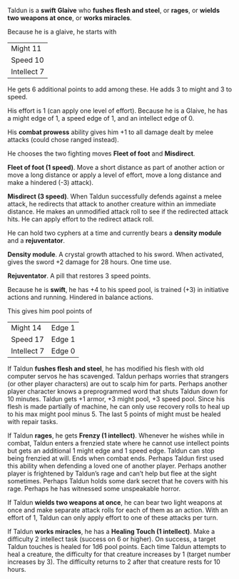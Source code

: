#+HTML_HEAD: <link rel="stylesheet" type="text/css" href="sans.css" />
#+OPTIONS: toc:nil
#+OPTIONS: num:nil
#+OPTIONS: html-postamble:nil

Taldun is a *swift* *Glaive* who *fushes flesh and steel*, or *rages*,
or *wields two weapons at once*, or *works miracles*.

Because he is a glaive, he starts with

| Might 11    |
| Speed 10    |
| Intellect 7 |

He gets 6 additional points to add among these. He adds 3 to might and
3 to speed.

His effort is 1 (can apply one level of effort). Because he is a
Glaive, he has a might edge of 1, a speed edge of 1, and an intellect
edge of 0.

His *combat prowess* ability gives him +1 to all damage dealt by melee
attacks (could chose ranged instead).

He chooses the two fighting moves *Fleet of foot* and *Misdirect*.

*Fleet of foot (1 speed)*. Move a short distance as part of another
action or move a long distance or apply a level of effort, move a long
distance and make a hindered (-3) attack).

*Misdirect (3 speed)*. When Taldun successfully defends against a melee
attack, he redirects that attack to another creature within an
immediate distance. He makes an unmodified attack roll to see if the
redirected attack hits. He can apply effort to the redirect attack
roll.

He can hold two cyphers at a time and currently bears a *density module*
and a *rejuventator*.

*Density module*. A crystal growth attached to his sword. When
activated, gives the sword +2 damage for 28 hours. One time use.

*Rejuventator*. A pill that restores 3 speed points.

Because he is *swift*, he has +4 to his speed pool, is trained (+3) in
initiative actions and running. Hindered in balance actions.

This gives him pool points of

| Might 14    | Edge 1 |
| Speed 17    | Edge 1 |
| Intellect 7 | Edge 0 |

If Taldun *fushes flesh and steel*, he has modified his flesh with old
computer servos he has scavenged. Taldun perhaps worries that
strangers (or other player characters) are out to scalp him for
parts. Perhaps another player character knows a preprogrammed word
that shuts Taldun down for 10 minutes. Taldun gets +1 armor, +3 might
pool, +3 speed pool. Since his flesh is made partially of machine, he
can only use recovery rolls to heal up to his max might pool
minus 5. The last 5 points of might must be healed with repair tasks.

If Taldun *rages*, he gets *Frenzy (1 intellect)*. Whenever he wishes
while in combat, Taldun enters a frenzied state where he cannot use
intellect points but gets an additional 1 might edge and 1 speed
edge. Taldun can stop being frenzied at will. Ends when combat
ends. Perhaps Taldun first used this ability when defending a loved
one of another player. Perhaps another player is frightened by
Taldun’s rage and can’t help but flee at the sight sometimes. Perhaps
Taldun holds some dark secret that he covers with his rage. Perhaps he
has witnessed some unspeakable horror.

If Taldun *wields two weapons at once*, he can bear two light weapons at
once and make separate attack rolls for each of them as an
action. With an effort of 1, Taldun can only apply effort to one of
these attacks per turn.

If Taldun *works miracles*, he has a *Healing Touch (1
intellect)*. Make a difficulty 2 intellect task (success on 6 or
higher). On success, a target Taldun touches is healed for 1d6 pool
points. Each time Taldun attempts to heal a creature, the difficulty
for that creature increases by 1 (target number increases by 3). The
difficulty returns to 2 after that creature rests for 10 hours.
